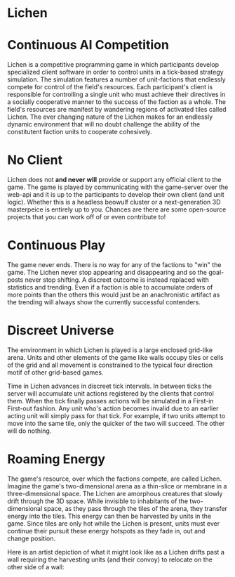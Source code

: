 * Lichen 

* Continuous AI Competition

Lichen is a competitive programming game in which participants develop
specialized client software in order to control units in a tick-based strategy
simulation. The simulation features a number of unit-factions that endlessly
compete for control of the field's resources. Each participant's client is
responsible for controlling a single unit who must achieve their directives in a
socially cooperative manner to the success of the faction as a whole. The field's
resources are manifest by wandering regions of activated tiles called Lichen. The
ever changing nature of the Lichen makes for an endlessly dynamic environment
that will no doubt challenge the ability of the constitutent faction units to
cooperate cohesively.

* No Client
  Lichen does not *and never will* provide or support any official client to the
  game. The game is played by communicating with the game-server over the web-api
  and it is up to the participants to develop their own client (and unit
  logic). Whether this is a headless beowulf cluster or a next-generation 3D
  masterpeice is entirely up to you. Chances are there are some open-source
  projects that you can work off of or even contribute to!


* Continuous Play
  The game never ends. There is no way for any of the factions to "win" the
  game. The Lichen never stop appearing and disappearing and so the goal-posts
  never stop shifting. A discreet outcome is instead replaced with statistics and
  trending. Even if a faction is able to accumulate orders of more points than
  the others this would just be an anachronistic artifact as the trending will
  always show the currently successful contenders.


* Discreet Universe
  The environment in which Lichen is played is a large enclosed grid-like
  arena. Units and other elements of the game like walls occupy tiles or cells of
  the grid and all movement is constrained to the typical four direction motif
  of other grid-based games.

  Time in Lichen advances in discreet tick intervals. In between ticks the server
  will accumulate unit actions registered by the clients that control them. When
  the tick finally passes actions will be simulated in a First-in First-out
  fashion. Any unit who's action becomes invalid due to an earlier acting unit
  will simply pass for that tick. For example, if two units attempt to move into
  the same tile, only the quicker of the two will succeed. The other will do
  nothing.


* Roaming Energy
  The game's resource, over which the factions compete, are called
  Lichen. Imagine the game's two-dimensional arena as a thin-slice or membrane in
  a three-dimensional space. The Lichen are amorphous creatures that slowly drift
  through the 3D space. While invisible to inhabitants of the two-dimensional
  space, as they pass through the tiles of the arena, they transfer energy into
  the tiles. This energy can then be harvested by units in the game. Since tiles
  are only hot while the Lichen is present, units must ever continue their
  pursuit these energy hotspots as they fade in, out and change position.

  Here is an artist depiction of what it might look like as a Lichen drifts past
  a wall requiring the harvesting units (and their convoy) to relocate on the other
  side of a wall:

  [[https://github.com/lichen/lichen/wiki/images/lichen.png]]


  
